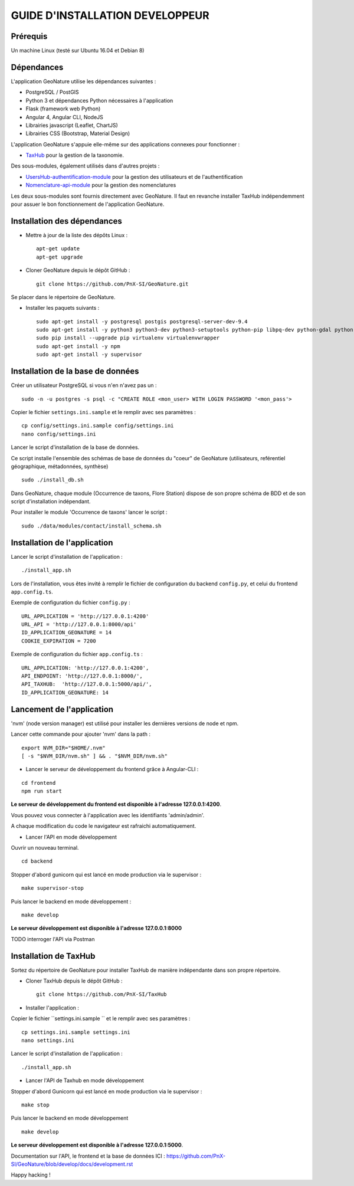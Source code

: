 ================================
GUIDE D'INSTALLATION DEVELOPPEUR
================================

Prérequis
=========

Un machine Linux (testé sur Ubuntu 16.04 et Debian 8)

Dépendances
===========

L'application GeoNature utilise les dépendances suivantes :

- PostgreSQL / PostGIS
- Python 3 et dépendances Python nécessaires à l'application
- Flask (framework web Python)
- Angular 4, Angular CLI, NodeJS
- Librairies javascript (Leaflet, ChartJS)
- Librairies CSS (Bootstrap, Material Design)

L'application GeoNature s'appuie elle-même sur des applications connexes pour fonctionner :

- `TaxHub <https://github.com/PnX-SI/TaxHub>`_ pour la gestion de la taxonomie.

Des sous-modules, également utilisés dans d'autres projets :

- `UsersHub-authentification-module <https://github.com/PnX-SI/UsersHub-authentification-module>`_ pour la gestion des utilisateurs et de l'authentification
- `Nomenclature-api-module <https://github.com/PnX-SI/Nomenclature-api-module>`_ pour la gestion des nomenclatures

Les deux sous-modules sont fournis directement avec GeoNature. Il faut en revanche installer TaxHub indépendemment 
pour assuer le bon fonctionnement de l'application GeoNature.

Installation des dépendances
============================

* Mettre à jour de la liste des dépôts Linux :

  ::  
  
        apt-get update
        apt-get upgrade

* Cloner GeoNature depuis le dépôt GitHub :

  ::  

    git clone https://github.com/PnX-SI/GeoNature.git

Se placer dans le répertoire de GeoNature.

* Installer les paquets suivants :

  ::  

    sudo apt-get install -y postgresql postgis postgresql-server-dev-9.4
    sudo apt-get install -y python3 python3-dev python3-setuptools python-pip libpq-dev python-gdal python-virtualenv build-essential
    sudo pip install --upgrade pip virtualenv virtualenvwrapper
    sudo apt-get install -y npm
    sudo apt-get install -y supervisor

Installation de la base de données
==================================

Créer un utilisateur PostgreSQL si vous n'en n'avez pas un :

::
    
    sudo -n -u postgres -s psql -c "CREATE ROLE <mon_user> WITH LOGIN PASSWORD '<mon_pass'>

Copier le fichier ``settings.ini.sample`` et le remplir avec ses paramètres :

::
    
    cp config/settings.ini.sample config/settings.ini
    nano config/settings.ini

Lancer le script d'installation de la base de données.

Ce script installe l'ensemble des schémas de base de données du "coeur" de GeoNature (utilisateurs, reférentiel géographique, métadonnées, synthèse)

::
    
    sudo ./install_db.sh

Dans GeoNature, chaque module (Occurrence de taxons, Flore Station) dispose de son propre schéma de BDD et de son script d'installation indépendant.

Pour installer le module 'Occurrence de taxons' lancer le script :

::
    
    sudo ./data/modules/contact/install_schema.sh

Installation de l'application
=============================

Lancer le script d'installation de l'application :

::
    
    ./install_app.sh


Lors de l'installation, vous êtes invité à remplir le fichier de configuration du backend ``config.py``,
et celui du frontend ``app.config.ts``.

Exemple de configuration du fichier ``config.py`` : 

::
    
    URL_APPLICATION = 'http://127.0.0.1:4200' 
    URL_API = 'http://127.0.0.1:8000/api'
    ID_APPLICATION_GEONATURE = 14
    COOKIE_EXPIRATION = 7200


Exemple de configuration du fichier ``app.config.ts`` : 

::
    
    URL_APPLICATION: 'http://127.0.0.1:4200',
    API_ENDPOINT: 'http://127.0.0.1:8000/',
    API_TAXHUB:  'http://127.0.0.1:5000/api/',
    ID_APPLICATION_GEONATURE: 14


Lancement de l'application
==========================

'nvm' (node version manager) est utilisé pour installer les dernières versions de node et npm.

Lancer cette commande pour ajouter 'nvm' dans la path :

::
    
    export NVM_DIR="$HOME/.nvm"
    [ -s "$NVM_DIR/nvm.sh" ] && . "$NVM_DIR/nvm.sh"

* Lancer le serveur de développement du frontend grâce à Angular-CLI :

::
    
    cd frontend
    npm run start

**Le serveur de développement du frontend est disponible à l'adresse 127.0.0.1:4200**.

Vous pouvez vous connecter à l'application avec les identifiants 'admin/admin'.

A chaque modification du code le navigateur est rafraichi automatiquement.

* Lancer l'API en mode développement

Ouvrir un nouveau terminal.

::
    
    cd backend

Stopper d'abord gunicorn qui est lancé en mode production via le supervisor :

::
    
    make supervisor-stop

Puis lancer le backend en mode développement :

::
    
    make develop

**Le serveur développement est disponible à l'adresse 127.0.0.1:8000**

TODO interroger l'API via Postman


Installation de TaxHub
======================

Sortez du répertoire de GeoNature pour installer TaxHub de manière indépendante dans son propre répertoire.

* Cloner TaxHub depuis le dépôt GitHub :

  ::  

    git clone https://github.com/PnX-SI/TaxHub


* Installer l'application :

Copier le fichier ``settings.ini.sample `` et le remplir avec ses paramètres :

::
    
    cp settings.ini.sample settings.ini
    nano settings.ini

Lancer le script d'installation de l'application :

::
    
    ./install_app.sh

* Lancer l'API de Taxhub en mode développement

Stopper d'abord Gunicorn qui est lancé en mode production via le supervisor :

::
    
    make stop

Puis lancer le backend en mode développement

::
    
    make develop

**Le serveur développement est disponible à l'adresse 127.0.0.1:5000**.


Documentation sur l'API, le frontend et la base de données ICI : https://github.com/PnX-SI/GeoNature/blob/develop/docs/development.rst

Happy hacking !
